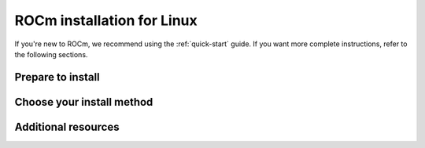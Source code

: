 .. _rocm-install-home:

****************************************************************
ROCm installation for Linux
****************************************************************

If you're new to ROCm, we recommend using the :ref:`quick-start` guide. If you want more
complete instructions, refer to the following sections.

Prepare to install
========================================

.. grid:: 2
    :gutter: 1

    .. grid-item-card:: Prerequisites
        :link: how-to/prerequisites
        :link-type: doc

        The prerequisites page lists the required steps *before* installation.

    .. grid-item-card:: Install options
        :link: tutorial/install-overview
        :link-type: doc

        Package manager vs AMDGPU installer

        Single-version vs multi-version

Choose your install method
========================================

.. grid:: 2
    :gutter: 1

    .. grid-item-card:: Package manager
        :link: how-to/native-install/index
        :link-type: doc

        Directly use your distribution's package manager to install ROCm.

    .. grid-item-card:: AMDGPU installer
        :link: how-to/amdgpu-install
        :link-type: doc

        Use an installer tool that orchestrates changes via the package manager.

Additional resources
========================================

.. grid:: 2
    :gutter: 1

    .. grid-item-card:: Reference material

        - :doc:`reference/system-requirements`
        - :doc:`reference/docker-image-support-matrix`
        - :doc:`reference/3rd-party-support-matrix`

    .. grid-item-card:: Tutorials

            - :doc:`how-to/3rd-party/magma-install`
            - :doc:`how-to/3rd-party/pytorch-install`
            - :doc:`how-to/3rd-party/tensorflow-install`

    .. grid-item-card:: How-to guides

            - :doc:`how-to/docker`
            - :doc:`how-to/spack`

